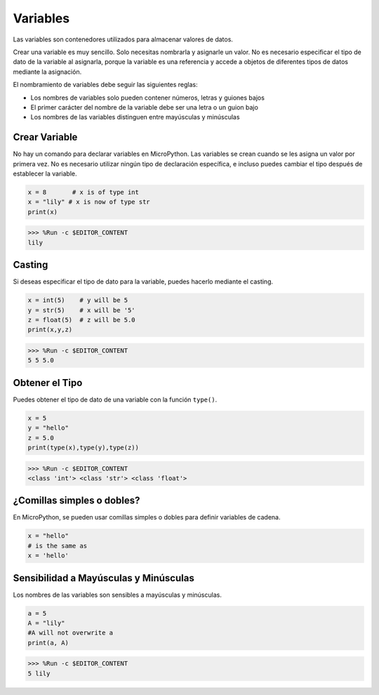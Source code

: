 Variables
==========
Las variables son contenedores utilizados para almacenar valores de datos.

Crear una variable es muy sencillo. Solo necesitas nombrarla y asignarle un valor. No es necesario especificar el tipo de dato de la variable al asignarla, porque la variable es una referencia y accede a objetos de diferentes tipos de datos mediante la asignación.

El nombramiento de variables debe seguir las siguientes reglas:

* Los nombres de variables solo pueden contener números, letras y guiones bajos
* El primer carácter del nombre de la variable debe ser una letra o un guion bajo
* Los nombres de las variables distinguen entre mayúsculas y minúsculas

Crear Variable
------------------
No hay un comando para declarar variables en MicroPython. Las variables se crean cuando se les asigna un valor por primera vez. No es necesario utilizar ningún tipo de declaración específica, e incluso puedes cambiar el tipo después de establecer la variable.



.. code-block:: python

    x = 8       # x is of type int
    x = "lily" # x is now of type str
    print(x)

>>> %Run -c $EDITOR_CONTENT
lily


Casting
-------------
Si deseas especificar el tipo de dato para la variable, puedes hacerlo mediante el casting.



.. code-block:: python

    x = int(5)    # y will be 5
    y = str(5)    # x will be '5'
    z = float(5)  # z will be 5.0
    print(x,y,z)

>>> %Run -c $EDITOR_CONTENT
5 5 5.0

Obtener el Tipo
-------------------
Puedes obtener el tipo de dato de una variable con la función ``type()``.



.. code-block:: python

    x = 5
    y = "hello"
    z = 5.0
    print(type(x),type(y),type(z))

>>> %Run -c $EDITOR_CONTENT
<class 'int'> <class 'str'> <class 'float'>

¿Comillas simples o dobles?
------------------------------

En MicroPython, se pueden usar comillas simples o dobles para definir variables de cadena.



.. code-block:: python

    x = "hello"
    # is the same as
    x = 'hello'

Sensibilidad a Mayúsculas y Minúsculas
----------------------------------------------

Los nombres de las variables son sensibles a mayúsculas y minúsculas.



.. code-block:: python

    a = 5
    A = "lily"
    #A will not overwrite a
    print(a, A)

>>> %Run -c $EDITOR_CONTENT
5 lily


